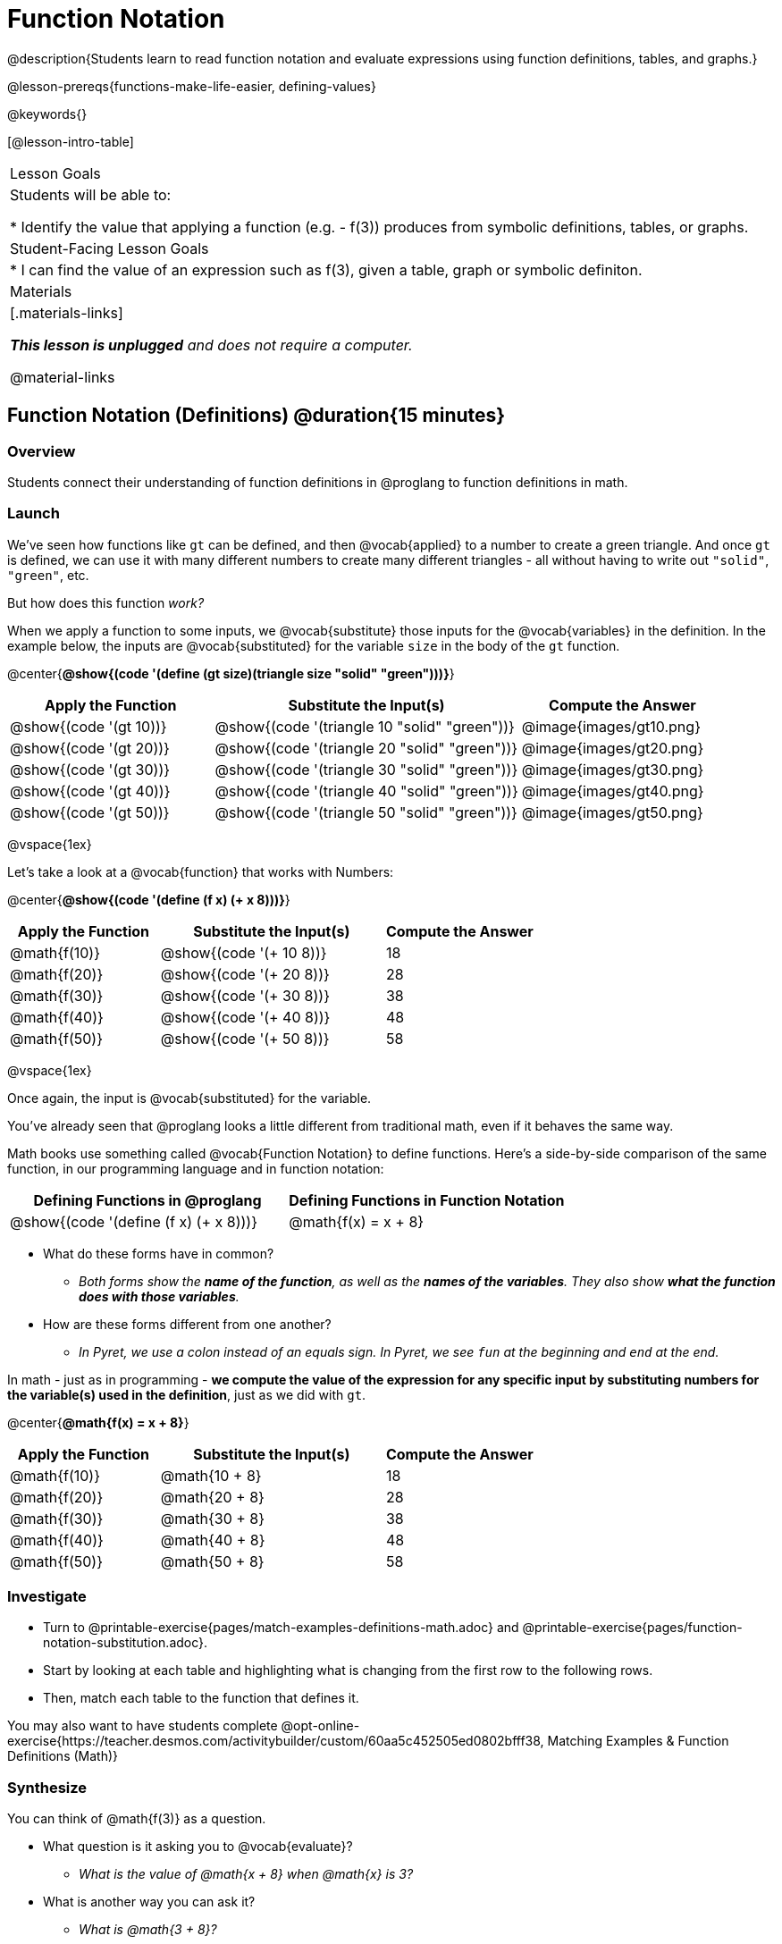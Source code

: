 = Function Notation

@description{Students learn to read function notation and evaluate expressions using function definitions, tables, and graphs.}

@lesson-prereqs{functions-make-life-easier, defining-values}

@keywords{}

[@lesson-intro-table]
|===

| Lesson Goals
| Students will be able to:

* Identify the value that applying a function (e.g. - f(3)) produces from symbolic definitions, tables, or graphs.

| Student-Facing Lesson Goals
|
* I can find the value of an expression such as f(3), given a table, graph or symbolic definiton.

| Materials
|[.materials-links]

_**This lesson is unplugged** and does not require a computer._

@material-links


|===

== Function Notation (Definitions) @duration{15 minutes}

=== Overview

Students connect their understanding of function definitions in @proglang to function definitions in math.

=== Launch

We've seen how functions like `gt` can be defined, and then @vocab{applied} to a number to create a green triangle. And once `gt` is defined, we can use it with many different numbers to create many different triangles - all without having to write out `"solid"`, `"green"`, etc.

But how does this function _work?_

When we apply a function to some inputs, we @vocab{substitute} those inputs for the @vocab{variables} in the definition. In the example below, the inputs are @vocab{substituted} for the variable `size` in the body of the `gt` function.

@center{**@show{(code '(define (gt size)(triangle size "solid" "green")))}**}
[cols="^.^2,^.^3,^.^2", options="header"]
|===
| Apply the Function 	| Substitute the Input(s) 	| Compute the Answer
| @show{(code '(gt 10))}	| @show{(code '(triangle 10 "solid" "green"))} 		| @image{images/gt10.png}
| @show{(code '(gt 20))}	| @show{(code '(triangle 20 "solid" "green"))} 		| @image{images/gt20.png}
| @show{(code '(gt 30))}	| @show{(code '(triangle 30 "solid" "green"))} 		| @image{images/gt30.png}
| @show{(code '(gt 40))}	| @show{(code '(triangle 40 "solid" "green"))} 		| @image{images/gt40.png}
| @show{(code '(gt 50))}	| @show{(code '(triangle 50 "solid" "green"))} 		| @image{images/gt50.png}
|===

@vspace{1ex}

Let's take a look at a @vocab{function} that works with Numbers:


@center{**@show{(code '(define (f x) (+ x 8)))}**}
[cols="^.^2,^.^3,^.^2", options="header"]
|===
| Apply the Function 	| Substitute the Input(s) 	| Compute the Answer
| @math{f(10)} 			| @show{(code '(+ 10 8))} 	| 18
| @math{f(20)} 			| @show{(code '(+ 20 8))} 	| 28
| @math{f(30)} 			| @show{(code '(+ 30 8))} 	| 38
| @math{f(40)} 			| @show{(code '(+ 40 8))} 	| 48
| @math{f(50)} 			| @show{(code '(+ 50 8))} 	| 58
|===

@vspace{1ex}

Once again, the input is @vocab{substituted} for the variable.

You've already seen that @proglang looks a little different from traditional math, even if it behaves the same way.

Math books use something called @vocab{Function Notation} to define functions. Here's a side-by-side comparison of the same function, in our programming language and in function notation:

[cols="^1,^1", options="header"]
|===
| Defining Functions in @proglang
| Defining Functions in Function Notation
| @show{(code '(define (f x) (+ x 8)))}
| @math{f(x) = x + 8}
|===

[.lesson-instruction]
* What do these forms have in common?
** _Both forms show the *name of the function*, as well as the *names of the variables*. They also show *what the function does with those variables*._
* How are these forms different from one another?
** _In Pyret, we use a colon instead of an equals sign. In Pyret, we see `fun` at the beginning and `end` at the end._

In math - just as in programming - *we compute the value of the expression for any specific input by substituting numbers for the variable(s) used in the definition*, just as we did with `gt`.

@center{**@math{f(x) = x + 8}**}
[cols="^.^2,^.^3,^.^2", options="header"]
|===
| Apply the Function 	| Substitute the Input(s) 	| Compute the Answer
| @math{f(10)} 			| @math{10 + 8} 			| 18
| @math{f(20)} 			| @math{20 + 8} 			| 28
| @math{f(30)} 			| @math{30 + 8} 			| 38
| @math{f(40)} 			| @math{40 + 8} 			| 48
| @math{f(50)} 			| @math{50 + 8} 			| 58
|===

=== Investigate

[.lesson-instruction]
- Turn to @printable-exercise{pages/match-examples-definitions-math.adoc} and @printable-exercise{pages/function-notation-substitution.adoc}.
- Start by looking at each table and highlighting what is changing from the first row to the following rows.
- Then, match each table to the function that defines it.

You may also want to have students complete @opt-online-exercise{https://teacher.desmos.com/activitybuilder/custom/60aa5c452505ed0802bfff38, Matching Examples & Function Definitions (Math)}

=== Synthesize

[.lesson-instruction]
--
You can think of @math{f(3)} as a question.

* What question is it asking you to @vocab{evaluate}?
** _What is the value of @math{x + 8} when @math{x} is 3?_
* What is another way you can ask it?
** _What is @math{3 + 8}?_
--
== Function Notation (Graphs) @duration{15 minutes}

=== Overview

Students will learn to connect function definitions to Graphs.

=== Launch

[.lesson-instruction]
--
* If @math{f(x) = x - 5}, what is the value of @math{f(7)}, and why?
** _@math{2}. Because if we substitute 7 for x we get @math{7 - 5 = 2}_
* What is the value of @math{f(8)}?
** _@math{3}. Because if we substitute 8 for x we get @math{8 - 5 = 2}_
* What is the value of @math{f(9)}?
** _@math{4}_
--

For each of these inputs, we have an output. If we graph each input-output pair on the @vocab{coordinate plane}, we can "see" the function as a @vocab{line} on a graph.

Let's take a look at the graph of @math{f(x) = x - 5}.

@centered-image{images/gr1.png, 350}

[.lesson-instruction]
* How could we have determined that @math{f(7) = 2} from looking at the graph, if we hadn't started with the function definition?
** _We could have looked for a point whose y-coordinate was 2. This would lead us to the point (7, 2), which tells us that the output of the function when x is 7 is 2._
* From looking at the graph, what is the value of @math{f(3)}?
** _-2_
* What other values on this graph could we describe using function notation?
** _Answers will vary. For example: @math{f(0) = -5} or @math{f(0.5) = -4.5}_

Even if we can't see the _definition_ of a function, we can reason about it just by looking at the graph!

Let's look at the graph below, which shows only a few points on the line drawn by a function:

@centered-image{images/sp.png, 350}

[.lesson-instruction]
* From looking at the graph, what is the value of @math{f(-2)}?
** _-4_
* What is the value of @math{f(1)}?
** _2_
* What is the value of @math{f(3)}?
** _There isn't one! It's undefined._
* What other values on this graph could we describe using function notation?
** _Answers will vary. For example, @math{f(-1) = 4} or @math{f(2) = 4}_

[.strategy-box, cols="1a", grid="none", stripes="none"]
|===
|
@span{.title}{Optional: Piecewise Functions}

When evaluating an expression for a piecewise function, points on the graph marked with hollow circles are boundary points, but not part of the solution set, so we ignore them and focus on the solid points. For example, on the graph below, when evaluating @math{f(2)}, we ignore the hollow point at @math{(2, 4)} and focus on the solid point at @math{(2,3)}, so @math{f(2) = 3}.

@centered-image{images/pw.png}

* What is the value of @math{f(0)} in the graph above?
** _3_

|===

=== Investigate
[.lesson-instruction]
- Complete @printable-exercise{function-notation-graphs.adoc}.
- If you're ready for a challenge (piecewise functions!), try out @opt-printable-exercise{function-notation-graphs-pw.adoc}.

=== Synthesize

* Can you think of any values that it would be difficult to determine from one of these graphs?
** _It would be hard to be precise for many of the points on the graphs that curve. For example, @math{f(4)} on the second graph would have to be a decimal value and it's hard to know exactly what the decimal should be without a function definition to evaluate..._

== Function Notation (Tables) @duration{15 minutes}

=== Overview

Students will learn to connect function definitions to input-output Tables.

=== Launch

[.lesson-instruction]
* Let's take a look at a table of input-output pairs that satisfy the function @math{f(x) = x - 5}, and think about how could we have determined the value of @math{f(7)} from looking at the table.
** _We would just look for 7 in the x-column and see that the value beside it is 2._
* Looking at the table, what is the value of @math{f(-10)}?
** -15

@vspace{1ex}

[.sideways-pyret-table]
|===
| x | -10 | -5  | 5 | 7 | 13
| y | -15 | -10 | 0 | 2 | 8
|===

=== Investigate
[.lesson-instruction]
Complete @printable-exercise{function-notation-tables.adoc}.

=== Synthesize

* What did you Notice?
* What did you Wonder?
* A few of the tables did not represent functions. Which ones?
** _The last one in the top row, the last one in the middle row and the 3rd one in the bottom row._
* How did the fact that those tables weren't functions impact our ability to describe a value using function notation?
** _When x appeared more than once in the table and was associated with different outputs, it wasn't clear what number the expression should evaluate to._

